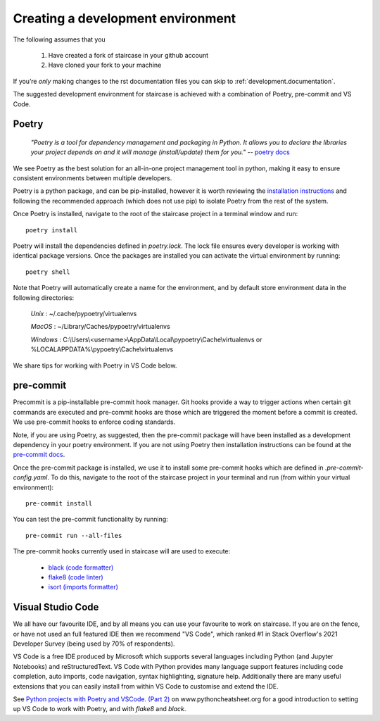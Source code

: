 .. _development.environment:


Creating a development environment
======================================

The following assumes that you 

    1) Have created a fork of staircase in your github account
    2) Have cloned your fork to your machine

If you’re *only* making changes to the rst documentation files you can skip to :ref:`development.documentation`.

The suggested development environment for staircase is achieved with a combination of Poetry, pre-commit and VS Code.

.. _development.environment_poetry:

Poetry
********

    *"Poetry is a tool for dependency management and packaging in Python. It allows you to declare the libraries your project depends on and it will manage (install/update) them for you."*  -- `poetry docs <https://python-poetry.org/docs/>`_

We see Poetry as the best solution for an all-in-one project management tool in python, making it easy to ensure consistent environments between multiple developers.

Poetry is a python package, and can be pip-installed, however it is worth reviewing the `installation instructions <https://python-poetry.org/docs/master/#installation>`_ and following the recommended approach (which does not use pip) to isolate Poetry from the rest of the system.

Once Poetry is installed, navigate to the root of the staircase project in a terminal window and run::

    poetry install

Poetry will install the dependencies defined in *poetry.lock*.  The lock file ensures every developer is working with identical package versions.  Once the packages are installed you can activate the virtual environment by running::

    poetry shell

Note that Poetry will automatically create a name for the environment, and by default store environment data in the following directories:

    *Unix* : ~/.cache/pypoetry/virtualenvs

    *MacOS* : ~/Library/Caches/pypoetry/virtualenvs

    *Windows* : C:\\Users\\<username>\\AppData\\Local\\pypoetry\\Cache\\virtualenvs or %LOCALAPPDATA%\\pypoetry\\Cache\\virtualenvs

We share tips for working with Poetry in VS Code below.

.. _development.environment_precommit:

pre-commit
**********

Precommit is a pip-installable pre-commit hook manager.  Git hooks provide a way to trigger actions when certain git commands are executed and pre-commit hooks are those which are triggered the moment before a commit is created.  We use pre-commit hooks to enforce coding standards.

Note, if you are using Poetry, as suggested, then the pre-commit package will have been installed as a development dependency in your poetry environment.  If you are not using Poetry then installation instructions can be found at the `pre-commit docs <https://pre-commit.com/>`_.

Once the pre-commit package is installed, we use it to install some pre-commit hooks which are defined in *.pre-commit-config.yaml*.  To do this, navigate to the root of the staircase project in your terminal and run (from within your virtual environment)::

    pre-commit install

You can test the pre-commit functionality by running::

    pre-commit run --all-files

The pre-commit hooks currently used in staircase will are used to execute:

    - `black (code formatter) <https://black.readthedocs.io/en/stable/>`_
    - `flake8 (code linter) <https://flake8.pycqa.org/en/latest/>`_
    - `isort (imports formatter) <https://github.com/PyCQA/isort>`_

.. _development.environment_vscode:

Visual Studio Code
*******************

We all have our favourite IDE, and by all means you can use your favourite to work on staircase.  If you are on the fence, or have not used an full featured IDE then we recommend "VS Code", which ranked #1 in Stack Overflow's 2021 Developer Survey (being used by 70% of respondents).

VS Code is a free IDE produced by Microsoft which supports several languages including Python (and Jupyter Notebooks) and reStructuredText.  VS Code with Python provides many language support features including code completion, auto imports, code navigation, syntax highlighting, signature help.  Additionally there are many useful extensions that you can easily install from within VS Code to customise and extend the IDE.

See `Python projects with Poetry and VSCode. (Part 2) <https://www.pythoncheatsheet.org/blog/python-projects-with-poetry-and-vscode-part-2/>`_ on www.pythoncheatsheet.org for a good introduction to setting up VS Code to work with Poetry, and with *flake8* and *black*.
